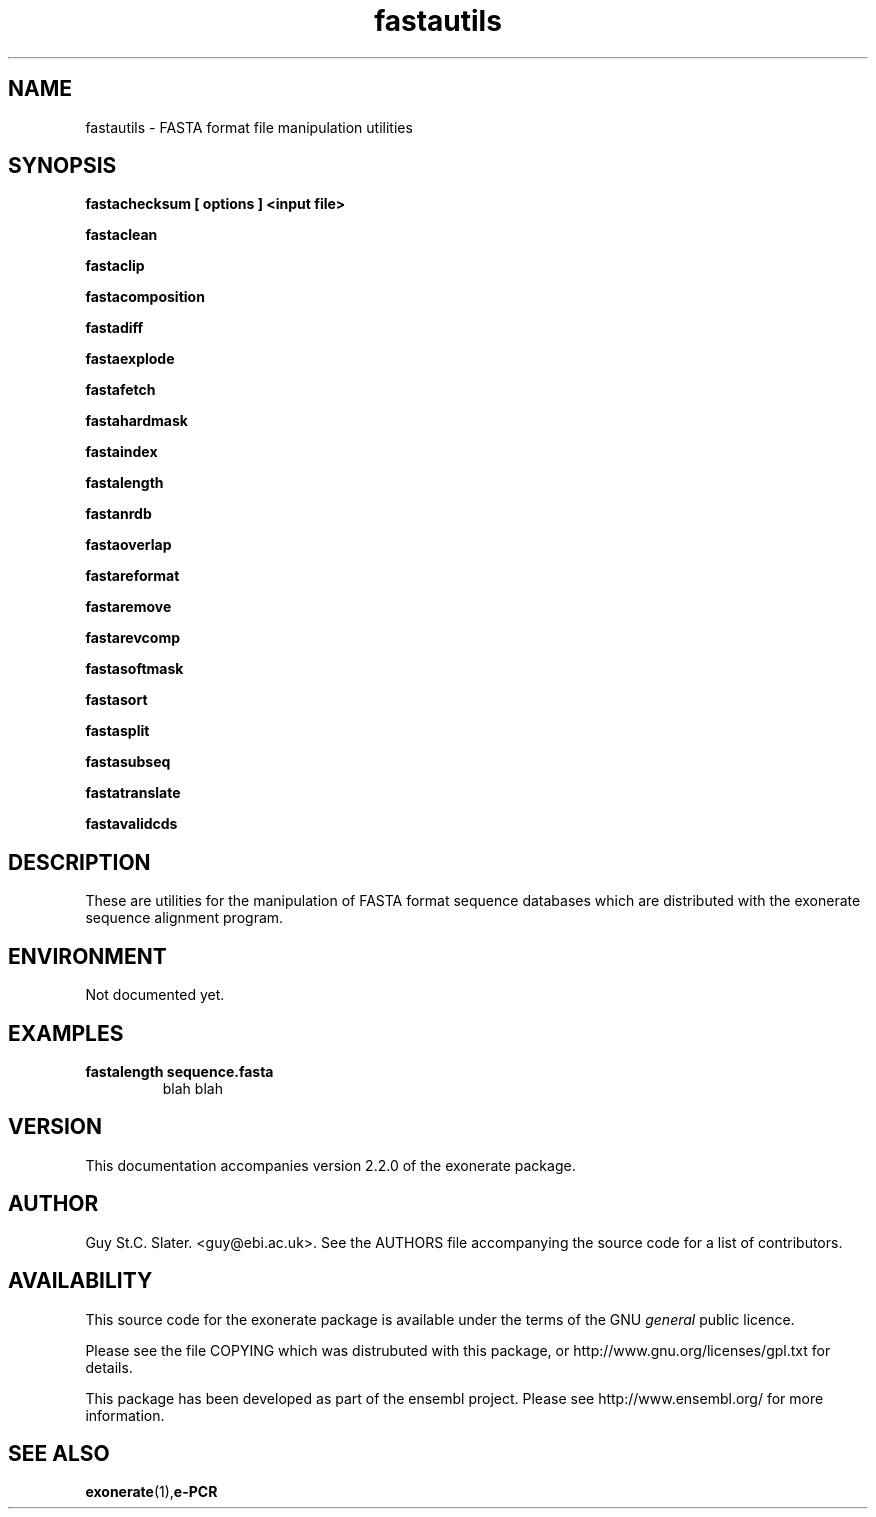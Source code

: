.\" iPCRess man Page
.TH fastautils 1 "March 2003" fastautils "FASTA format file manipulation utilities"
.SH NAME
.\"
fastautils \- FASTA format file manipulation utilities

.SH SYNOPSIS

.B fastachecksum [ options ] <input file>
.P
.B fastaclean
.P
.B fastaclip
.P
.B fastacomposition
.P
.B fastadiff
.P
.B fastaexplode
.P
.B fastafetch
.P
.B fastahardmask
.P
.B fastaindex
.P
.B fastalength
.P
.B fastanrdb
.P
.B fastaoverlap
.P
.B fastareformat
.P
.B fastaremove
.P
.B fastarevcomp
.P
.B fastasoftmask
.P
.B fastasort
.P
.B fastasplit
.P
.B fastasubseq
.P
.B fastatranslate
.P
.B fastavalidcds
.P
.\"

.SH DESCRIPTION
These are utilities for the manipulation of FASTA format sequence
databases which are distributed with the exonerate sequence alignment
program.
.P
.\"
...
.\"
.RE
.\"
.SH ENVIRONMENT
Not documented yet.
.\"
.SH EXAMPLES
.\"
.B "fastalength sequence.fasta"
.RS
blah blah
.RE
.\"
.SH VERSION
This documentation accompanies version 2.2.0 of the exonerate package.
.\"
.SH AUTHOR
Guy St.C. Slater.  <guy@ebi.ac.uk>.
.L
See the AUTHORS file accompanying the source code
for a list of contributors.
.SH AVAILABILITY
This source code for the exonerate package is available
under the terms of the GNU
.I general
public licence.

Please see the file COPYING which was distrubuted with this package,
or http://www.gnu.org/licenses/gpl.txt for details.

This package has been developed as part of the ensembl project.
Please see http://www.ensembl.org/ for more information.
.SH "SEE ALSO"
.BR exonerate (1), e-PCR
